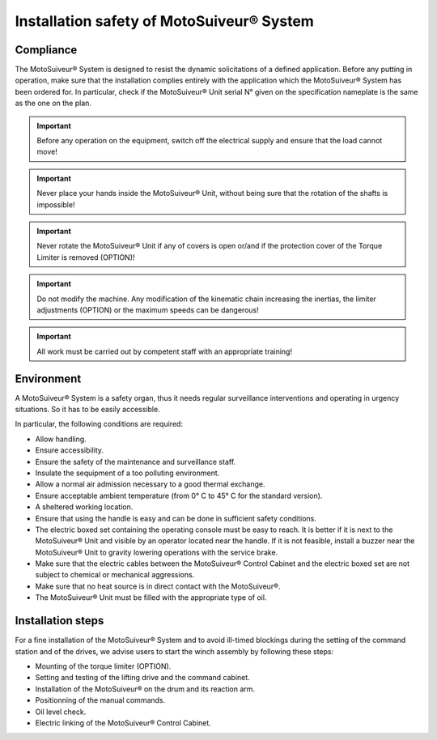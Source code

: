 ==========================================
Installation safety of MotoSuiveur® System
==========================================

Compliance
===========

The MotoSuiveur® System is designed to resist the dynamic solicitations of a defined application. Before any putting in operation, 
make sure that the installation complies entirely with the application which the MotoSuiveur® System has been ordered for. 
In particular, check if the MotoSuiveur® Unit serial N° given on the specification nameplate is the same as the one on the plan.

.. important::
	Before any operation on the equipment, switch off the electrical supply and ensure that the load cannot move!

.. important::
	Never place your hands inside the MotoSuiveur® Unit, without being sure that the rotation of the shafts is impossible!

.. important::
	Never rotate the MotoSuiveur® Unit if any of covers is open or/and if the protection cover of the Torque Limiter is removed (OPTION)!

.. important::
	Do not modify the machine.  Any modification of the kinematic chain increasing the inertias, 
	the limiter adjustments (OPTION) or the maximum speeds can be dangerous!

.. important::
	All work must be carried out by competent staff with an appropriate training! 

Environment
=============

A MotoSuiveur® System is a safety organ, thus it needs regular surveillance interventions and operating in urgency situations. 
So it has to be easily accessible. 

In particular, the following conditions are required:

- Allow handling.
- Ensure accessibility.
- Ensure the safety of the maintenance and surveillance staff.
- Insulate the sequipment of a too polluting environment.
- Allow a normal air admission necessary to a good thermal exchange.
- Ensure acceptable ambient temperature (from 0° C to 45° C for the standard version).
- A sheltered working location.
- Ensure that using the handle is easy and can be done in sufficient safety conditions.
- The electric boxed set containing the operating console must be easy to reach. It is better if it is next to the MotoSuiveur® Unit and visible by an operator located near the handle. If it is not feasible, install a buzzer near the MotoSuiveur® Unit to gravity lowering operations with the service brake.
- Make sure that the electric cables between the MotoSuiveur® Control Cabinet and the electric boxed set are not subject to chemical or mechanical aggressions. 
- Make sure that no heat source is in direct contact with the MotoSuiveur®.
- The MotoSuiveur® Unit must be filled with the appropriate type of oil.

Installation steps
===================

For a fine installation of the MotoSuiveur® System and to avoid ill-timed blockings during the setting of the command station and of the drives, 
we advise users to start the winch assembly by following these steps:

- Mounting of the torque limiter (OPTION).
- Setting and testing of the lifting drive and the command cabinet.
- Installation of the MotoSuiveur® on the drum and its reaction arm.
- Positionning of the manual commands.
- Oil level check.
- Electric linking of the MotoSuiveur® Control Cabinet.
